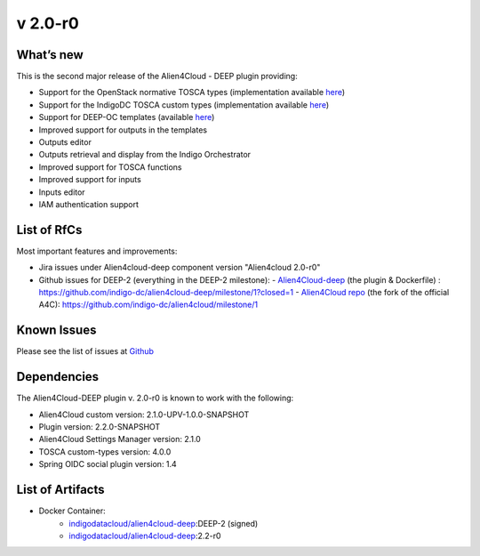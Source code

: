 v 2.0-r0
-------

What’s new
~~~~~~~~~~

This is the second major release of the Alien4Cloud - DEEP plugin providing:

- Support for the OpenStack normative TOSCA types (implementation available `here <https://github.com/openstack/tosca-parser/blob/master/toscaparser/elements/TOSCA_definition_1_0.yaml>`__)
- Support for the IndigoDC TOSCA custom types (implementation available `here <https://github.com/indigo-dc/tosca-types/tree/v4.0.0>`__)
- Support for DEEP-OC templates (available `here <https://github.com/indigo-dc/tosca-templates/tree/master/deep-oc>`__)
- Improved support for outputs in the templates
- Outputs editor
- Outputs retrieval and display from the Indigo Orchestrator
- Improved support for TOSCA functions
- Improved support for inputs 
- Inputs editor
- IAM authentication support

List of RfCs
~~~~~~~~~~~~
Most important features and improvements:

- Jira issues under Alien4cloud-deep component version "Alien4cloud 2.0-r0" 

  .. raw:: html

    <embed>
    <h3> Task
    </h3>
    <ul>
    <li>[<a href='https://jira.deep-hybrid-datacloud.eu/browse/DPD-434'>DPD-434</a>] -         [A4C] Test version 2.1.0 
    </li>
    <li>[<a href='https://jira.deep-hybrid-datacloud.eu/browse/DPD-437'>DPD-437</a>] -         [A4C] Move the development to the indigo-dc/alien4cloud fork and def branches
    </li>
    <li>[<a href='https://jira.deep-hybrid-datacloud.eu/browse/DPD-438'>DPD-438</a>] -         [Plugin] Auto deployment plugin + instantiation
    </li>
    <li>[<a href='https://jira.deep-hybrid-datacloud.eu/browse/DPD-442'>DPD-442</a>] -         [Plugin] User per deployment
    </li>
    <li>[<a href='https://jira.deep-hybrid-datacloud.eu/browse/DPD-443'>DPD-443</a>] -         [Plugin] Get user info 
    </li>
    <li>[<a href='https://jira.deep-hybrid-datacloud.eu/browse/DPD-444'>DPD-444</a>] -         [A4C] Check if supports the standard tosca types
    </li>
    <li>[<a href='https://jira.deep-hybrid-datacloud.eu/browse/DPD-445'>DPD-445</a>] -         [A4C] Integrate tosca custom types from master
    </li>
    <li>[<a href='https://jira.deep-hybrid-datacloud.eu/browse/DPD-485'>DPD-485</a>] -         [A4C] Convert import 
    </li>
    <li>[<a href='https://jira.deep-hybrid-datacloud.eu/browse/DPD-486'>DPD-486</a>] -         [A4C] Null exception when importing template without metadata 
    </li>
    <li>[<a href='https://jira.deep-hybrid-datacloud.eu/browse/DPD-487'>DPD-487</a>] -         [A4C] TOSCA methods in Complex properties 
    </li>
    <li>[<a href='https://jira.deep-hybrid-datacloud.eu/browse/DPD-488'>DPD-488</a>] -         [A4C] Converts get_input when loading topology
    </li>
    <li>[<a href='https://jira.deep-hybrid-datacloud.eu/browse/DPD-491'>DPD-491</a>] -         Allow parsing of TOSCA methods as YAML nodes
    </li>
    <li>[<a href='https://jira.deep-hybrid-datacloud.eu/browse/DPD-503'>DPD-503</a>] -         [A4C] Error parsing imports TOSCA text editor
    </li>
    <li>[<a href='https://jira.deep-hybrid-datacloud.eu/browse/DPD-505'>DPD-505</a>] -         [A4C] Add support for any output in the TOSCA text editor
    </li>
    <li>[<a href='https://jira.deep-hybrid-datacloud.eu/browse/DPD-506'>DPD-506</a>] -         [A4C] Support for parsing ouput functions from a general struct
    </li>
    <li>[<a href='https://jira.deep-hybrid-datacloud.eu/browse/DPD-507'>DPD-507</a>] -         [A4C] Inputs default values are not rendered correctly 
    </li>
    <li>[<a href='https://jira.deep-hybrid-datacloud.eu/browse/DPD-508'>DPD-508</a>] -         [A4C] Visual representation contains NaN
    </li>
    <li>[<a href='https://jira.deep-hybrid-datacloud.eu/browse/DPD-509'>DPD-509</a>] -         [A4C] Serializer/Deserializer for Scalars
    </li>
    <li>[<a href='https://jira.deep-hybrid-datacloud.eu/browse/DPD-515'>DPD-515</a>] -         [All] Fix security vulnerabilities [March 2019]
    </li>
    <li>[<a href='https://jira.deep-hybrid-datacloud.eu/browse/DPD-516'>DPD-516</a>] -          [A4C] OpenStack Tosca standard error tosca.artifacts.Root
    </li>
    <li>[<a href='https://jira.deep-hybrid-datacloud.eu/browse/DPD-517'>DPD-517</a>] -         [A4C] Do not require importing the normative types
    </li>
    <li>[<a href='https://jira.deep-hybrid-datacloud.eu/browse/DPD-518'>DPD-518</a>] -         [A4C] Fails when not connected to the internet and can&#39;t verify file existance
    </li>
    <li>[<a href='https://jira.deep-hybrid-datacloud.eu/browse/DPD-519'>DPD-519</a>] -         [A4C] Display all outputs
    </li>
    <li>[<a href='https://jira.deep-hybrid-datacloud.eu/browse/DPD-520'>DPD-520</a>] -         [A4C] Add support for outputs results in InstanceInformation
    </li>
    <li>[<a href='https://jira.deep-hybrid-datacloud.eu/browse/DPD-523'>DPD-523</a>] -         [A4C] get_attribute on a property
    </li>
    <li>[<a href='https://jira.deep-hybrid-datacloud.eu/browse/DPD-524'>DPD-524</a>] -         [A4C] Function formatter in ToscaPropertySerializerUtils
    </li>
    <li>[<a href='https://jira.deep-hybrid-datacloud.eu/browse/DPD-525'>DPD-525</a>] -         [A4C] Required property TOSCA function
    </li>
    <li>[<a href='https://jira.deep-hybrid-datacloud.eu/browse/DPD-526'>DPD-526</a>] -         [A4C] No output properties or attributes message with existing outputs
    </li>
    <li>[<a href='https://jira.deep-hybrid-datacloud.eu/browse/DPD-527'>DPD-527</a>] -         [A4C] interfaces configure implementation not rendered correctly text editor
    </li>
    <li>[<a href='https://jira.deep-hybrid-datacloud.eu/browse/DPD-528'>DPD-528</a>] -         [A4C] Load node templates images from metadata
    </li>
    <li>[<a href='https://jira.deep-hybrid-datacloud.eu/browse/DPD-544'>DPD-544</a>] -         [A4C] Don&#39;t render empty output description
    </li>
    <li>[<a href='https://jira.deep-hybrid-datacloud.eu/browse/DPD-552'>DPD-552</a>] -         [Plugin] Security risks 
    </li>
    <li>[<a href='https://jira.deep-hybrid-datacloud.eu/browse/DPD-553'>DPD-553</a>] -         Update README deep 
    </li>
    <li>[<a href='https://jira.deep-hybrid-datacloud.eu/browse/DPD-557'>DPD-557</a>] -         [A4C] Specify TOSCA imports URL when uploading
    </li>
    <li>[<a href='https://jira.deep-hybrid-datacloud.eu/browse/DPD-583'>DPD-583</a>] -         [A4C] Specify TOSCA imports URL when uploading
    </li>
    <li>[<a href='https://jira.deep-hybrid-datacloud.eu/browse/DPD-618'>DPD-618</a>] -         [Plugin] Error instantiating plugin
    </li>
    <li>[<a href='https://jira.deep-hybrid-datacloud.eu/browse/DPD-619'>DPD-619</a>] -         [Plugin] Expired token cannot delete deployed app
    </li>
    <li>[<a href='https://jira.deep-hybrid-datacloud.eu/browse/DPD-620'>DPD-620</a>] -         [Plugin] Integration with Spring social OAuth2
    </li>
    <li>[<a href='https://jira.deep-hybrid-datacloud.eu/browse/DPD-621'>DPD-621</a>] -         [Plugin] Cannot use Orchestrator REST API
    </li>
    <li>[<a href='https://jira.deep-hybrid-datacloud.eu/browse/DPD-623'>DPD-623</a>] -         [Plugin] Support for get template
    </li>
    <li>[<a href='https://jira.deep-hybrid-datacloud.eu/browse/DPD-652'>DPD-652</a>] -         [Plugin] Tosca definition must be first when sent to orchestrator
    </li>
    <li>[<a href='https://jira.deep-hybrid-datacloud.eu/browse/DPD-653'>DPD-653</a>] -         Output creation TOSCA editor
    </li>
    <li>[<a href='https://jira.deep-hybrid-datacloud.eu/browse/DPD-654'>DPD-654</a>] -         Output deletion TOSCA editor
    </li>
    <li>[<a href='https://jira.deep-hybrid-datacloud.eu/browse/DPD-655'>DPD-655</a>] -         Output editing TOSCA editor
    </li>
    <li>[<a href='https://jira.deep-hybrid-datacloud.eu/browse/DPD-658'>DPD-658</a>] -         Inputs creation, deletion, editing from the UI
    </li>
    <li>[<a href='https://jira.deep-hybrid-datacloud.eu/browse/DPD-659'>DPD-659</a>] -         Artifact editing TOSCA editor allow virtual res
    </li>
    <li>[<a href='https://jira.deep-hybrid-datacloud.eu/browse/DPD-660'>DPD-660</a>] -         SSL_ERROR_NO_CYPHER_OVERLAP
    </li>
    <li>[<a href='https://jira.deep-hybrid-datacloud.eu/browse/DPD-661'>DPD-661</a>] -         Update langauge files for outputs/inputs/artifacts
    </li>
    <li>[<a href='https://jira.deep-hybrid-datacloud.eu/browse/DPD-663'>DPD-663</a>] -         [ALL] Security CVE-2019-16335 CVE-2019-14540
    </li>
    <li>[<a href='https://jira.deep-hybrid-datacloud.eu/browse/DPD-664'>DPD-664</a>] -         Unable to create relationships HostOn
    </li>
    <li>[<a href='https://jira.deep-hybrid-datacloud.eu/browse/DPD-685'>DPD-685</a>] -         Alignment of items not present when Input/Output value is too long
    </li>
    <li>[<a href='https://jira.deep-hybrid-datacloud.eu/browse/DPD-702'>DPD-702</a>] -         Tmp fix for tosca.datatypes.network.PortDef fix
    </li>
    <li>[<a href='https://jira.deep-hybrid-datacloud.eu/browse/DPD-703'>DPD-703</a>] -         [settings-manager] Add support for new orchestrator rest caller
    </li>
    <li>[<a href='https://jira.deep-hybrid-datacloud.eu/browse/DPD-704'>DPD-704</a>] -         [Plugin] Remove options related to client Oauth
    </li>
    </ul>
        
    <h3> Bug
    </h3>
    <ul>
    <li>[<a href='https://jira.deep-hybrid-datacloud.eu/browse/DPD-521'>DPD-521</a>] -         [A4C] ToscaFilter not found by SpringContext
    </li>
    <li>[<a href='https://jira.deep-hybrid-datacloud.eu/browse/DPD-522'>DPD-522</a>] -         [A4C] Deserialize PropertyValues correctly
    </li>
    <li>[<a href='https://jira.deep-hybrid-datacloud.eu/browse/DPD-657'>DPD-657</a>] -         Can&#39;t import custom types with tosca.datatypes.network.PortDef
    </li>
    <li>[<a href='https://jira.deep-hybrid-datacloud.eu/browse/DPD-680'>DPD-680</a>] -         Serializer doens&#39;t quote function string params with spaces
    </li>
    <li>[<a href='https://jira.deep-hybrid-datacloud.eu/browse/DPD-681'>DPD-681</a>] -         SOme property values are rendered as strings when function
    </li>
    <li>[<a href='https://jira.deep-hybrid-datacloud.eu/browse/DPD-683'>DPD-683</a>] -         Edit existing inputs always results in a string value
    </li>
    <li>[<a href='https://jira.deep-hybrid-datacloud.eu/browse/DPD-684'>DPD-684</a>] -         Add Input/Output listing no vertical scroll
    </li>
    </ul>
            
    <h3> Epic
    </h3>
    <ul>
    <li>[<a href='https://jira.deep-hybrid-datacloud.eu/browse/DPD-514'>DPD-514</a>] -         Prepare Alien4Cloud  &amp; related componets for review
    </li>
    </ul>
    </embed>

    


- Github issues for DEEP-2 (everything in the DEEP-2 milestone): 
  - `Alien4Cloud-deep <https://github.com/indigo-dc/alien4cloud-deep>`__ (the plugin & Dockerfile) : https://github.com/indigo-dc/alien4cloud-deep/milestone/1?closed=1
  - `Alien4Cloud repo <https://github.com/indigo-dc/alien4cloud>`__ (the fork of the official A4C): https://github.com/indigo-dc/alien4cloud/milestone/1


Known Issues
~~~~~~~~~~~~

Please see the list of issues at `Github <https://github.com/indigo-dc/alien4cloud-deep/issues?q=is%3Aopen+is%3Aissue>`__

Dependencies
~~~~~~~~~~~~

The Alien4Cloud-DEEP plugin v. 2.0-r0 is known to work with the following:

- Alien4Cloud custom version: 2.1.0-UPV-1.0.0-SNAPSHOT
- Plugin version: 2.2.0-SNAPSHOT
- Alien4Cloud Settings Manager version: 2.1.0
- TOSCA custom-types version: 4.0.0
- Spring OIDC social plugin version: 1.4


List of Artifacts
~~~~~~~~~~~~~~~~~

* Docker Container:
    * `indigodatacloud/alien4cloud-deep <https://hub.docker.com/r/indigodatacloud/alien4cloud-deep/tags/>`__:DEEP-2 (signed)
    * `indigodatacloud/alien4cloud-deep <https://hub.docker.com/r/indigodatacloud/alien4cloud-deep/tags/>`__:2.2-r0

